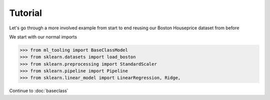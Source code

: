 .. _tutorial:


Tutorial
========
Let's go through a more involved example from start to end reusing our Boston Houseprice dataset from before

We start with our normal imports

>>> from ml_tooling import BaseClassModel
>>> from sklearn.datasets import load_boston
>>> from sklearn.preprocessing import StandardScaler
>>> from sklearn.pipeline import Pipeline
>>> from sklearn.linear_model import LinearRegression, Ridge,

Continue to :doc:`baseclass`